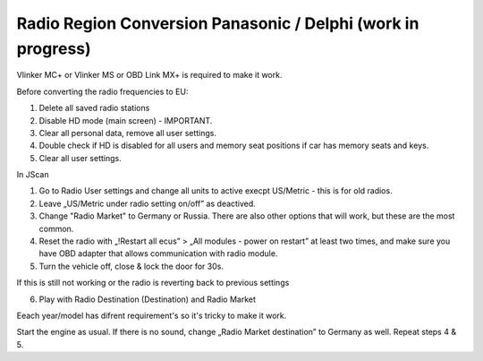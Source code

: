 Radio Region Conversion Panasonic / Delphi (work in progress)
===============================
Vlinker MC+ or Vlinker MS or OBD Link MX+ is required to make it work.

Before converting the radio frequencies to EU:

1. Delete all saved radio stations
2. Disable HD mode (main screen) - IMPORTANT.
3. Clear all personal data, remove all user settings.
4. Double check if HD is disabled for all users and memory seat positions if car has memory seats and keys.
5. Clear all user settings.

In JScan

1. Go to Radio User settings and change all units to active execpt US/Metric - this is for old radios.
2. Leave „US/Metric under radio setting on/off” as deactived.
3. Change "Radio Market" to Germany or Russia. There are also other options that will work, but these are the most common.
4. Reset the radio with „!Restart all ecus” > „All modules - power on restart” at least two times, and make sure you have OBD adapter that allows communication with radio module.
5. Turn the vehicle off, close & lock the door for 30s.

If this is still not working or the radio is reverting back to previous settings 

6. Play with Radio Destination (Destination) and Radio Market

Eeach year/model has difrent requirement's so it's tricky to make it work.

Start the engine as usual. If there is no sound, change „Radio Market destination” to Germany as well.
Repeat steps 4 & 5.
